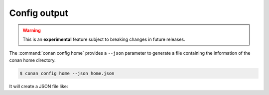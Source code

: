 
.. _config_json:


Config output
-------------

.. warning::

    This is an **experimental** feature subject to breaking changes in future releases.

The :command:`conan config home` provides a ``--json`` parameter to generate
a file containing the information of the conan home directory.

..  code-block:: bash

    $ conan config home --json home.json

It will create a JSON file like:

..  code-block:: json
    :caption: home.json

    {
        "home": "/path/to/conan/home"
    }
